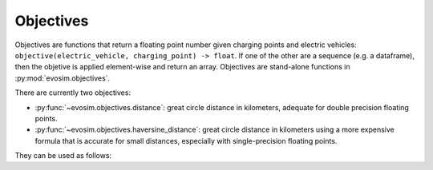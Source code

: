 Objectives
==========

Objectives are functions that return a floating point number given charging points and
electric vehicles: ``objective(electric_vehicle, charging_point) -> float``. If one of
the other are a sequence (e.g. a dataframe), then the objetive is applied element-wise
and return an array. Objectives are stand-alone functions in
:py:mod:`evosim.objectives`. 

There are currently two objectives: 

* :py:func:`~evosim.objectives.distance`: great circle distance in kilometers, adequate
  for double precision floating points.
* :py:func:`~evosim.objectives.haversine_distance`: great circle distance in kilometers
  using a more expensive formula that is accurate for small distances, especially with
  single-precision floating points.

They can be used as follows:

.. doctest:: objectives

    >>> a = evosim.supply.random_charging_points(5, seed=1)
    >>> b = evosim.supply.random_charging_points(5, seed=2)
    >>> evosim.objectives.distance(a, b)
    0    41.30
    1    88.79
    2    57.54
    3    57.34
    4    82.12
    dtype: float64
